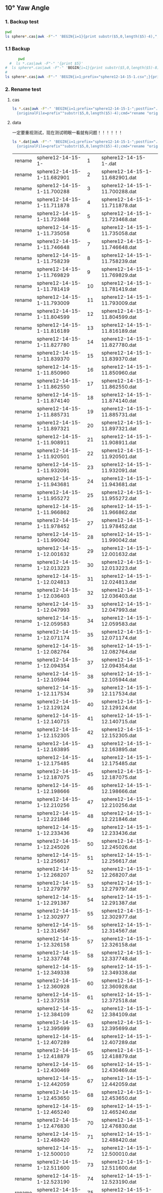 ** 10° Yaw Angle


*** 1. Backup test


#+RESULTS: TEST Backup


#+BEGIN_SRC bash :dir "M:\\fluentYaw10\\"
  pwd
  ls sphere*.cas|awk -F"-" 'BEGIN{i=1}{print substr($5,0,length($5)-4),",",i; i=i+1}'
#+END_SRC

#+RESULTS:
| 11.682901 |   1 |
| 11.700288 |   2 |
| 11.711878 |   3 |
| 11.723468 |   4 |
| 11.735058 |   5 |
| 11.746648 |   6 |
| 11.758239 |   7 |
| 11.769829 |   8 |
| 11.781419 |   9 |
| 11.793009 |  10 |
| 11.804599 |  11 |
| 11.816189 |  12 |
|  11.82778 |  13 |
|  11.83937 |  14 |
|  11.85096 |  15 |
|  11.86255 |  16 |
|  11.87414 |  17 |
| 11.885731 |  18 |
| 11.897321 |  19 |
| 11.908911 |  20 |
| 11.920501 |  21 |
| 11.932091 |  22 |
| 11.943681 |  23 |
| 11.955272 |  24 |
| 11.966862 |  25 |
| 11.978452 |  26 |
| 11.990042 |  27 |
| 12.001632 |  28 |
| 12.013223 |  29 |
| 12.024813 |  30 |
| 12.036403 |  31 |
| 12.047993 |  32 |
| 12.059583 |  33 |
| 12.071174 |  34 |
| 12.082764 |  35 |
| 12.094354 |  36 |
| 12.105944 |  37 |
| 12.117534 |  38 |
| 12.129124 |  39 |
| 12.140715 |  40 |
| 12.152305 |  41 |
| 12.163895 |  42 |
| 12.175485 |  43 |
| 12.187075 |  44 |
| 12.198666 |  45 |
| 12.210256 |  46 |
| 12.221846 |  47 |
| 12.233436 |  48 |
| 12.245026 |  49 |
| 12.256617 |  50 |
| 12.268207 |  51 |
| 12.279797 |  52 |
| 12.291387 |  53 |
| 12.302977 |  54 |
| 12.314567 |  55 |
| 12.326158 |  56 |
| 12.337748 |  57 |
| 12.349338 |  58 |
| 12.360928 |  59 |
| 12.372518 |  60 |
| 12.384109 |  61 |
| 12.395699 |  62 |
| 12.407289 |  63 |
| 12.418879 |  64 |
| 12.430469 |  65 |
| 12.442059 |  66 |
|  12.45365 |  67 |
|  12.46524 |  68 |
|  12.47683 |  69 |
|  12.48842 |  70 |
|  12.50001 |  71 |
|   12.5116 |  72 |
|  12.52319 |  73 |
| 12.534781 |  74 |
| 12.546371 |  75 |
| 12.557961 |  76 |
| 12.569551 |  77 |
| 12.581141 |  78 |
| 12.592731 |  79 |
| 12.604321 |  80 |
| 12.615911 |  81 |
| 12.627501 |  82 |
| 12.639092 |  83 |
| 12.650682 |  84 |
| 12.662272 |  85 |
| 12.673862 |  86 |
| 12.685452 |  87 |
| 12.697042 |  88 |
| 12.708633 |  89 |
| 12.720223 |  90 |
| 12.731813 |  91 |
| 12.743403 |  92 |
| 12.754993 |  93 |
| 12.766584 |  94 |
| 12.778174 |  95 |
| 12.789764 |  96 |
| 12.801354 |  97 |
| 12.812944 |  98 |
| 12.824535 |  99 |
| 12.836125 | 100 |
| 12.847715 | 101 |
| 12.859305 | 102 |
| 12.870895 | 103 |
| 12.882486 | 104 |
| 12.894076 | 105 |
| 12.905666 | 106 |
| 12.917256 | 107 |
| 12.928846 | 108 |
| 12.940437 | 109 |
| 12.952027 | 110 |
| 12.963617 | 111 |
| 12.975207 | 112 |
| 12.986797 | 113 |
| 12.998387 | 114 |
| 13.009977 | 115 |
| 13.021568 | 116 |
| 13.033158 | 117 |
| 13.044748 | 118 |
| 13.056338 | 119 |
| 13.067928 | 120 |
| 13.079519 | 121 |
| 13.091109 | 122 |
| 13.102699 | 123 |
| 13.114289 | 124 |
| 13.125879 | 125 |
|  13.13747 | 126 |
|  13.14906 | 127 |
|  13.16065 | 128 |
|  13.17224 | 129 |
|  13.18383 | 130 |
| 13.195421 | 131 |
| 13.207011 | 132 |
| 13.218601 | 133 |
| 13.230191 | 134 |
| 13.241781 | 135 |
| 13.253372 | 136 |
| 13.264962 | 137 |
| 13.276552 | 138 |
| 13.288142 | 139 |
| 13.299732 | 140 |
| 13.311322 | 141 |
| 13.322913 | 142 |
| 13.334503 | 143 |
| 13.346093 | 144 |
| 13.357683 | 145 |
| 13.369273 | 146 |
| 13.380863 | 147 |
| 13.392454 | 148 |
| 13.404044 | 149 |
| 13.415634 | 150 |
| 13.427224 | 151 |
| 13.438815 | 152 |
| 13.450405 | 153 |
| 13.461995 | 154 |
| 13.473585 | 155 |
| 13.485175 | 156 |
| 13.496766 | 157 |
| 13.508356 | 158 |
| 13.519946 | 159 |
| 13.531536 | 160 |
| 13.543126 | 161 |
| 13.554716 | 162 |
| 13.566307 | 163 |
| 13.577897 | 164 |
| 13.589487 | 165 |
| 13.601077 | 166 |
| 13.612667 | 167 |
| 13.624258 | 168 |
| 13.635848 | 169 |
| 13.647438 | 170 |
| 13.659028 | 171 |
| 13.670618 | 172 |
| 13.682208 | 173 |
| 13.693799 | 174 |
| 13.705389 | 175 |
| 13.716979 | 176 |
| 13.728569 | 177 |
| 13.740159 | 178 |
|  13.75175 | 179 |
|  13.76334 | 180 |
|  13.77493 | 181 |
|  13.78652 | 182 |
|  13.79811 | 183 |
| 13.809701 | 184 |
| 13.821291 | 185 |
| 13.832881 | 186 |
| 13.844471 | 187 |
| 13.856061 | 188 |
| 13.867651 | 189 |
| 13.879242 | 190 |
| 13.890832 | 191 |
| 13.902422 | 192 |
| 13.914012 | 193 |
| 13.925602 | 194 |
| 13.937193 | 195 |
| 13.948783 | 196 |
| 13.960373 | 197 |
| 13.971963 | 198 |
| 13.983553 | 199 |
| 13.995144 | 200 |
| 14.006734 | 201 |
| 14.018324 | 202 |
| 14.029914 | 203 |
| 14.041504 | 204 |
| 14.053094 | 205 |
| 14.064685 | 206 |
| 14.076275 | 207 |
| 14.087865 | 208 |
| 14.099455 | 209 |
| 14.111045 | 210 |
| 14.122636 | 211 |
| 14.134226 | 212 |
| 14.145816 | 213 |
| 14.168996 | 214 |
| 14.180586 | 215 |
| 14.192177 | 216 |


***  1.1 Backup

#+NAME: Backup
#+BEGIN_SRC bash :result value :dir M:\\FLUENTYAW15\\
      pwd
  #  ls *.cas|awk -F"-" '{print $5}'
#  ls sphere*.cas|awk -F"-" 'BEGIN{i=1}{print substr($5,0,length($5)-8),",",i; i=i+1}'
# 
ls sphere*.cas|awk -F"-" 'BEGIN{i=1;prefix="sphere12-14-15-1.csv";}{print substr($5,0,length($5)-4),",",i >prefix; i=i+1}' 

#+END_SRC

#+RESULTS: Backup

*** 2. Rename test

****  cas


#+NAME: TEST  rename cas file to 1,2,3
#+BEGIN_SRC bash :dir "M:\\fluentYaw10"
   ls *.cas|awk -F"-" 'BEGIN{i=1;prefix="sphere12-14-15-1-";postfix=".cas"}
     {originalFile=prefix""substr($5,0,length($5)-4);cmd="rename "originalFile" "sprintf("%03d",i)" "originalFile""postfix;i=i+1;print(cmd);}'

#+END_SRC

****  data
一定要重视测试，现在测试明眼一看就有问题！！！！！！


#+NAME: TEST  rename dat file to 1,2,3
#+BEGIN_SRC bash :dir "M:\\fluentYaw10"
   ls *.dat|awk -F"-" 'BEGIN{i=1;prefix="sphere12-14-15-1-";postfix=".dat"}
     {originalFile=prefix""substr($5,0,length($5)-4);cmd="rename "originalFile" "i" "originalFile""postfix;i=i+1;print(cmd);}'

#+END_SRC

#+RESULTS: TEST  rename dat file to 1,2,3
| rename | sphere12-14-15-1-          |   1 | sphere12-14-15-1-.dat          |
| rename | sphere12-14-15-1-11.682901 |   2 | sphere12-14-15-1-11.682901.dat |
| rename | sphere12-14-15-1-11.700288 |   3 | sphere12-14-15-1-11.700288.dat |
| rename | sphere12-14-15-1-11.711878 |   4 | sphere12-14-15-1-11.711878.dat |
| rename | sphere12-14-15-1-11.723468 |   5 | sphere12-14-15-1-11.723468.dat |
| rename | sphere12-14-15-1-11.735058 |   6 | sphere12-14-15-1-11.735058.dat |
| rename | sphere12-14-15-1-11.746648 |   7 | sphere12-14-15-1-11.746648.dat |
| rename | sphere12-14-15-1-11.758239 |   8 | sphere12-14-15-1-11.758239.dat |
| rename | sphere12-14-15-1-11.769829 |   9 | sphere12-14-15-1-11.769829.dat |
| rename | sphere12-14-15-1-11.781419 |  10 | sphere12-14-15-1-11.781419.dat |
| rename | sphere12-14-15-1-11.793009 |  11 | sphere12-14-15-1-11.793009.dat |
| rename | sphere12-14-15-1-11.804599 |  12 | sphere12-14-15-1-11.804599.dat |
| rename | sphere12-14-15-1-11.816189 |  13 | sphere12-14-15-1-11.816189.dat |
| rename | sphere12-14-15-1-11.827780 |  14 | sphere12-14-15-1-11.827780.dat |
| rename | sphere12-14-15-1-11.839370 |  15 | sphere12-14-15-1-11.839370.dat |
| rename | sphere12-14-15-1-11.850960 |  16 | sphere12-14-15-1-11.850960.dat |
| rename | sphere12-14-15-1-11.862550 |  17 | sphere12-14-15-1-11.862550.dat |
| rename | sphere12-14-15-1-11.874140 |  18 | sphere12-14-15-1-11.874140.dat |
| rename | sphere12-14-15-1-11.885731 |  19 | sphere12-14-15-1-11.885731.dat |
| rename | sphere12-14-15-1-11.897321 |  20 | sphere12-14-15-1-11.897321.dat |
| rename | sphere12-14-15-1-11.908911 |  21 | sphere12-14-15-1-11.908911.dat |
| rename | sphere12-14-15-1-11.920501 |  22 | sphere12-14-15-1-11.920501.dat |
| rename | sphere12-14-15-1-11.932091 |  23 | sphere12-14-15-1-11.932091.dat |
| rename | sphere12-14-15-1-11.943681 |  24 | sphere12-14-15-1-11.943681.dat |
| rename | sphere12-14-15-1-11.955272 |  25 | sphere12-14-15-1-11.955272.dat |
| rename | sphere12-14-15-1-11.966862 |  26 | sphere12-14-15-1-11.966862.dat |
| rename | sphere12-14-15-1-11.978452 |  27 | sphere12-14-15-1-11.978452.dat |
| rename | sphere12-14-15-1-11.990042 |  28 | sphere12-14-15-1-11.990042.dat |
| rename | sphere12-14-15-1-12.001632 |  29 | sphere12-14-15-1-12.001632.dat |
| rename | sphere12-14-15-1-12.013223 |  30 | sphere12-14-15-1-12.013223.dat |
| rename | sphere12-14-15-1-12.024813 |  31 | sphere12-14-15-1-12.024813.dat |
| rename | sphere12-14-15-1-12.036403 |  32 | sphere12-14-15-1-12.036403.dat |
| rename | sphere12-14-15-1-12.047993 |  33 | sphere12-14-15-1-12.047993.dat |
| rename | sphere12-14-15-1-12.059583 |  34 | sphere12-14-15-1-12.059583.dat |
| rename | sphere12-14-15-1-12.071174 |  35 | sphere12-14-15-1-12.071174.dat |
| rename | sphere12-14-15-1-12.082764 |  36 | sphere12-14-15-1-12.082764.dat |
| rename | sphere12-14-15-1-12.094354 |  37 | sphere12-14-15-1-12.094354.dat |
| rename | sphere12-14-15-1-12.105944 |  38 | sphere12-14-15-1-12.105944.dat |
| rename | sphere12-14-15-1-12.117534 |  39 | sphere12-14-15-1-12.117534.dat |
| rename | sphere12-14-15-1-12.129124 |  40 | sphere12-14-15-1-12.129124.dat |
| rename | sphere12-14-15-1-12.140715 |  41 | sphere12-14-15-1-12.140715.dat |
| rename | sphere12-14-15-1-12.152305 |  42 | sphere12-14-15-1-12.152305.dat |
| rename | sphere12-14-15-1-12.163895 |  43 | sphere12-14-15-1-12.163895.dat |
| rename | sphere12-14-15-1-12.175485 |  44 | sphere12-14-15-1-12.175485.dat |
| rename | sphere12-14-15-1-12.187075 |  45 | sphere12-14-15-1-12.187075.dat |
| rename | sphere12-14-15-1-12.198666 |  46 | sphere12-14-15-1-12.198666.dat |
| rename | sphere12-14-15-1-12.210256 |  47 | sphere12-14-15-1-12.210256.dat |
| rename | sphere12-14-15-1-12.221846 |  48 | sphere12-14-15-1-12.221846.dat |
| rename | sphere12-14-15-1-12.233436 |  49 | sphere12-14-15-1-12.233436.dat |
| rename | sphere12-14-15-1-12.245026 |  50 | sphere12-14-15-1-12.245026.dat |
| rename | sphere12-14-15-1-12.256617 |  51 | sphere12-14-15-1-12.256617.dat |
| rename | sphere12-14-15-1-12.268207 |  52 | sphere12-14-15-1-12.268207.dat |
| rename | sphere12-14-15-1-12.279797 |  53 | sphere12-14-15-1-12.279797.dat |
| rename | sphere12-14-15-1-12.291387 |  54 | sphere12-14-15-1-12.291387.dat |
| rename | sphere12-14-15-1-12.302977 |  55 | sphere12-14-15-1-12.302977.dat |
| rename | sphere12-14-15-1-12.314567 |  56 | sphere12-14-15-1-12.314567.dat |
| rename | sphere12-14-15-1-12.326158 |  57 | sphere12-14-15-1-12.326158.dat |
| rename | sphere12-14-15-1-12.337748 |  58 | sphere12-14-15-1-12.337748.dat |
| rename | sphere12-14-15-1-12.349338 |  59 | sphere12-14-15-1-12.349338.dat |
| rename | sphere12-14-15-1-12.360928 |  60 | sphere12-14-15-1-12.360928.dat |
| rename | sphere12-14-15-1-12.372518 |  61 | sphere12-14-15-1-12.372518.dat |
| rename | sphere12-14-15-1-12.384109 |  62 | sphere12-14-15-1-12.384109.dat |
| rename | sphere12-14-15-1-12.395699 |  63 | sphere12-14-15-1-12.395699.dat |
| rename | sphere12-14-15-1-12.407289 |  64 | sphere12-14-15-1-12.407289.dat |
| rename | sphere12-14-15-1-12.418879 |  65 | sphere12-14-15-1-12.418879.dat |
| rename | sphere12-14-15-1-12.430469 |  66 | sphere12-14-15-1-12.430469.dat |
| rename | sphere12-14-15-1-12.442059 |  67 | sphere12-14-15-1-12.442059.dat |
| rename | sphere12-14-15-1-12.453650 |  68 | sphere12-14-15-1-12.453650.dat |
| rename | sphere12-14-15-1-12.465240 |  69 | sphere12-14-15-1-12.465240.dat |
| rename | sphere12-14-15-1-12.476830 |  70 | sphere12-14-15-1-12.476830.dat |
| rename | sphere12-14-15-1-12.488420 |  71 | sphere12-14-15-1-12.488420.dat |
| rename | sphere12-14-15-1-12.500010 |  72 | sphere12-14-15-1-12.500010.dat |
| rename | sphere12-14-15-1-12.511600 |  73 | sphere12-14-15-1-12.511600.dat |
| rename | sphere12-14-15-1-12.523190 |  74 | sphere12-14-15-1-12.523190.dat |
| rename | sphere12-14-15-1-12.534781 |  75 | sphere12-14-15-1-12.534781.dat |
| rename | sphere12-14-15-1-12.546371 |  76 | sphere12-14-15-1-12.546371.dat |
| rename | sphere12-14-15-1-12.557961 |  77 | sphere12-14-15-1-12.557961.dat |
| rename | sphere12-14-15-1-12.569551 |  78 | sphere12-14-15-1-12.569551.dat |
| rename | sphere12-14-15-1-12.581141 |  79 | sphere12-14-15-1-12.581141.dat |
| rename | sphere12-14-15-1-12.592731 |  80 | sphere12-14-15-1-12.592731.dat |
| rename | sphere12-14-15-1-12.604321 |  81 | sphere12-14-15-1-12.604321.dat |
| rename | sphere12-14-15-1-12.615911 |  82 | sphere12-14-15-1-12.615911.dat |
| rename | sphere12-14-15-1-12.627501 |  83 | sphere12-14-15-1-12.627501.dat |
| rename | sphere12-14-15-1-12.639092 |  84 | sphere12-14-15-1-12.639092.dat |
| rename | sphere12-14-15-1-12.650682 |  85 | sphere12-14-15-1-12.650682.dat |
| rename | sphere12-14-15-1-12.662272 |  86 | sphere12-14-15-1-12.662272.dat |
| rename | sphere12-14-15-1-12.673862 |  87 | sphere12-14-15-1-12.673862.dat |
| rename | sphere12-14-15-1-12.685452 |  88 | sphere12-14-15-1-12.685452.dat |
| rename | sphere12-14-15-1-12.697042 |  89 | sphere12-14-15-1-12.697042.dat |
| rename | sphere12-14-15-1-12.708633 |  90 | sphere12-14-15-1-12.708633.dat |
| rename | sphere12-14-15-1-12.720223 |  91 | sphere12-14-15-1-12.720223.dat |
| rename | sphere12-14-15-1-12.731813 |  92 | sphere12-14-15-1-12.731813.dat |
| rename | sphere12-14-15-1-12.743403 |  93 | sphere12-14-15-1-12.743403.dat |
| rename | sphere12-14-15-1-12.754993 |  94 | sphere12-14-15-1-12.754993.dat |
| rename | sphere12-14-15-1-12.766584 |  95 | sphere12-14-15-1-12.766584.dat |
| rename | sphere12-14-15-1-12.778174 |  96 | sphere12-14-15-1-12.778174.dat |
| rename | sphere12-14-15-1-12.789764 |  97 | sphere12-14-15-1-12.789764.dat |
| rename | sphere12-14-15-1-12.801354 |  98 | sphere12-14-15-1-12.801354.dat |
| rename | sphere12-14-15-1-12.812944 |  99 | sphere12-14-15-1-12.812944.dat |
| rename | sphere12-14-15-1-12.824535 | 100 | sphere12-14-15-1-12.824535.dat |
| rename | sphere12-14-15-1-12.836125 | 101 | sphere12-14-15-1-12.836125.dat |
| rename | sphere12-14-15-1-12.847715 | 102 | sphere12-14-15-1-12.847715.dat |
| rename | sphere12-14-15-1-12.859305 | 103 | sphere12-14-15-1-12.859305.dat |
| rename | sphere12-14-15-1-12.870895 | 104 | sphere12-14-15-1-12.870895.dat |
| rename | sphere12-14-15-1-12.882486 | 105 | sphere12-14-15-1-12.882486.dat |
| rename | sphere12-14-15-1-12.894076 | 106 | sphere12-14-15-1-12.894076.dat |
| rename | sphere12-14-15-1-12.905666 | 107 | sphere12-14-15-1-12.905666.dat |
| rename | sphere12-14-15-1-12.917256 | 108 | sphere12-14-15-1-12.917256.dat |
| rename | sphere12-14-15-1-12.928846 | 109 | sphere12-14-15-1-12.928846.dat |
| rename | sphere12-14-15-1-12.940437 | 110 | sphere12-14-15-1-12.940437.dat |
| rename | sphere12-14-15-1-12.952027 | 111 | sphere12-14-15-1-12.952027.dat |
| rename | sphere12-14-15-1-12.963617 | 112 | sphere12-14-15-1-12.963617.dat |
| rename | sphere12-14-15-1-12.975207 | 113 | sphere12-14-15-1-12.975207.dat |
| rename | sphere12-14-15-1-12.986797 | 114 | sphere12-14-15-1-12.986797.dat |
| rename | sphere12-14-15-1-12.998387 | 115 | sphere12-14-15-1-12.998387.dat |
| rename | sphere12-14-15-1-13.009977 | 116 | sphere12-14-15-1-13.009977.dat |
| rename | sphere12-14-15-1-13.021568 | 117 | sphere12-14-15-1-13.021568.dat |
| rename | sphere12-14-15-1-13.033158 | 118 | sphere12-14-15-1-13.033158.dat |
| rename | sphere12-14-15-1-13.044748 | 119 | sphere12-14-15-1-13.044748.dat |
| rename | sphere12-14-15-1-13.056338 | 120 | sphere12-14-15-1-13.056338.dat |
| rename | sphere12-14-15-1-13.067928 | 121 | sphere12-14-15-1-13.067928.dat |
| rename | sphere12-14-15-1-13.079519 | 122 | sphere12-14-15-1-13.079519.dat |
| rename | sphere12-14-15-1-13.091109 | 123 | sphere12-14-15-1-13.091109.dat |
| rename | sphere12-14-15-1-13.102699 | 124 | sphere12-14-15-1-13.102699.dat |
| rename | sphere12-14-15-1-13.114289 | 125 | sphere12-14-15-1-13.114289.dat |
| rename | sphere12-14-15-1-13.125879 | 126 | sphere12-14-15-1-13.125879.dat |
| rename | sphere12-14-15-1-13.137470 | 127 | sphere12-14-15-1-13.137470.dat |
| rename | sphere12-14-15-1-13.149060 | 128 | sphere12-14-15-1-13.149060.dat |
| rename | sphere12-14-15-1-13.160650 | 129 | sphere12-14-15-1-13.160650.dat |
| rename | sphere12-14-15-1-13.172240 | 130 | sphere12-14-15-1-13.172240.dat |
| rename | sphere12-14-15-1-13.183830 | 131 | sphere12-14-15-1-13.183830.dat |
| rename | sphere12-14-15-1-13.195421 | 132 | sphere12-14-15-1-13.195421.dat |
| rename | sphere12-14-15-1-13.207011 | 133 | sphere12-14-15-1-13.207011.dat |
| rename | sphere12-14-15-1-13.218601 | 134 | sphere12-14-15-1-13.218601.dat |
| rename | sphere12-14-15-1-13.230191 | 135 | sphere12-14-15-1-13.230191.dat |
| rename | sphere12-14-15-1-13.241781 | 136 | sphere12-14-15-1-13.241781.dat |
| rename | sphere12-14-15-1-13.253372 | 137 | sphere12-14-15-1-13.253372.dat |
| rename | sphere12-14-15-1-13.264962 | 138 | sphere12-14-15-1-13.264962.dat |
| rename | sphere12-14-15-1-13.276552 | 139 | sphere12-14-15-1-13.276552.dat |
| rename | sphere12-14-15-1-13.288142 | 140 | sphere12-14-15-1-13.288142.dat |
| rename | sphere12-14-15-1-13.299732 | 141 | sphere12-14-15-1-13.299732.dat |
| rename | sphere12-14-15-1-13.311322 | 142 | sphere12-14-15-1-13.311322.dat |
| rename | sphere12-14-15-1-13.322913 | 143 | sphere12-14-15-1-13.322913.dat |
| rename | sphere12-14-15-1-13.334503 | 144 | sphere12-14-15-1-13.334503.dat |
| rename | sphere12-14-15-1-13.346093 | 145 | sphere12-14-15-1-13.346093.dat |
| rename | sphere12-14-15-1-13.357683 | 146 | sphere12-14-15-1-13.357683.dat |
| rename | sphere12-14-15-1-13.369273 | 147 | sphere12-14-15-1-13.369273.dat |
| rename | sphere12-14-15-1-13.380863 | 148 | sphere12-14-15-1-13.380863.dat |
| rename | sphere12-14-15-1-13.392454 | 149 | sphere12-14-15-1-13.392454.dat |
| rename | sphere12-14-15-1-13.404044 | 150 | sphere12-14-15-1-13.404044.dat |
| rename | sphere12-14-15-1-13.415634 | 151 | sphere12-14-15-1-13.415634.dat |
| rename | sphere12-14-15-1-13.427224 | 152 | sphere12-14-15-1-13.427224.dat |
| rename | sphere12-14-15-1-13.438815 | 153 | sphere12-14-15-1-13.438815.dat |
| rename | sphere12-14-15-1-13.450405 | 154 | sphere12-14-15-1-13.450405.dat |
| rename | sphere12-14-15-1-13.461995 | 155 | sphere12-14-15-1-13.461995.dat |
| rename | sphere12-14-15-1-13.473585 | 156 | sphere12-14-15-1-13.473585.dat |
| rename | sphere12-14-15-1-13.485175 | 157 | sphere12-14-15-1-13.485175.dat |
| rename | sphere12-14-15-1-13.496766 | 158 | sphere12-14-15-1-13.496766.dat |
| rename | sphere12-14-15-1-13.508356 | 159 | sphere12-14-15-1-13.508356.dat |
| rename | sphere12-14-15-1-13.519946 | 160 | sphere12-14-15-1-13.519946.dat |
| rename | sphere12-14-15-1-13.531536 | 161 | sphere12-14-15-1-13.531536.dat |
| rename | sphere12-14-15-1-13.543126 | 162 | sphere12-14-15-1-13.543126.dat |
| rename | sphere12-14-15-1-13.554716 | 163 | sphere12-14-15-1-13.554716.dat |
| rename | sphere12-14-15-1-13.566307 | 164 | sphere12-14-15-1-13.566307.dat |
| rename | sphere12-14-15-1-13.577897 | 165 | sphere12-14-15-1-13.577897.dat |
| rename | sphere12-14-15-1-13.589487 | 166 | sphere12-14-15-1-13.589487.dat |
| rename | sphere12-14-15-1-13.601077 | 167 | sphere12-14-15-1-13.601077.dat |
| rename | sphere12-14-15-1-13.612667 | 168 | sphere12-14-15-1-13.612667.dat |
| rename | sphere12-14-15-1-13.624258 | 169 | sphere12-14-15-1-13.624258.dat |
| rename | sphere12-14-15-1-13.635848 | 170 | sphere12-14-15-1-13.635848.dat |
| rename | sphere12-14-15-1-13.647438 | 171 | sphere12-14-15-1-13.647438.dat |
| rename | sphere12-14-15-1-13.659028 | 172 | sphere12-14-15-1-13.659028.dat |
| rename | sphere12-14-15-1-13.670618 | 173 | sphere12-14-15-1-13.670618.dat |
| rename | sphere12-14-15-1-13.682208 | 174 | sphere12-14-15-1-13.682208.dat |
| rename | sphere12-14-15-1-13.693799 | 175 | sphere12-14-15-1-13.693799.dat |
| rename | sphere12-14-15-1-13.705389 | 176 | sphere12-14-15-1-13.705389.dat |
| rename | sphere12-14-15-1-13.716979 | 177 | sphere12-14-15-1-13.716979.dat |
| rename | sphere12-14-15-1-13.728569 | 178 | sphere12-14-15-1-13.728569.dat |
| rename | sphere12-14-15-1-13.740159 | 179 | sphere12-14-15-1-13.740159.dat |
| rename | sphere12-14-15-1-13.751750 | 180 | sphere12-14-15-1-13.751750.dat |
| rename | sphere12-14-15-1-13.763340 | 181 | sphere12-14-15-1-13.763340.dat |
| rename | sphere12-14-15-1-13.774930 | 182 | sphere12-14-15-1-13.774930.dat |
| rename | sphere12-14-15-1-13.786520 | 183 | sphere12-14-15-1-13.786520.dat |
| rename | sphere12-14-15-1-13.798110 | 184 | sphere12-14-15-1-13.798110.dat |
| rename | sphere12-14-15-1-13.809701 | 185 | sphere12-14-15-1-13.809701.dat |
| rename | sphere12-14-15-1-13.821291 | 186 | sphere12-14-15-1-13.821291.dat |
| rename | sphere12-14-15-1-13.832881 | 187 | sphere12-14-15-1-13.832881.dat |
| rename | sphere12-14-15-1-13.844471 | 188 | sphere12-14-15-1-13.844471.dat |
| rename | sphere12-14-15-1-13.856061 | 189 | sphere12-14-15-1-13.856061.dat |
| rename | sphere12-14-15-1-13.867651 | 190 | sphere12-14-15-1-13.867651.dat |
| rename | sphere12-14-15-1-13.879242 | 191 | sphere12-14-15-1-13.879242.dat |
| rename | sphere12-14-15-1-13.890832 | 192 | sphere12-14-15-1-13.890832.dat |
| rename | sphere12-14-15-1-13.902422 | 193 | sphere12-14-15-1-13.902422.dat |
| rename | sphere12-14-15-1-13.914012 | 194 | sphere12-14-15-1-13.914012.dat |
| rename | sphere12-14-15-1-13.925602 | 195 | sphere12-14-15-1-13.925602.dat |
| rename | sphere12-14-15-1-13.937193 | 196 | sphere12-14-15-1-13.937193.dat |
| rename | sphere12-14-15-1-13.948783 | 197 | sphere12-14-15-1-13.948783.dat |
| rename | sphere12-14-15-1-13.960373 | 198 | sphere12-14-15-1-13.960373.dat |
| rename | sphere12-14-15-1-13.971963 | 199 | sphere12-14-15-1-13.971963.dat |
| rename | sphere12-14-15-1-13.983553 | 200 | sphere12-14-15-1-13.983553.dat |
| rename | sphere12-14-15-1-13.995144 | 201 | sphere12-14-15-1-13.995144.dat |
| rename | sphere12-14-15-1-14.006734 | 202 | sphere12-14-15-1-14.006734.dat |
| rename | sphere12-14-15-1-14.018324 | 203 | sphere12-14-15-1-14.018324.dat |
| rename | sphere12-14-15-1-14.029914 | 204 | sphere12-14-15-1-14.029914.dat |
| rename | sphere12-14-15-1-14.041504 | 205 | sphere12-14-15-1-14.041504.dat |
| rename | sphere12-14-15-1-14.053094 | 206 | sphere12-14-15-1-14.053094.dat |
| rename | sphere12-14-15-1-14.064685 | 207 | sphere12-14-15-1-14.064685.dat |
| rename | sphere12-14-15-1-14.076275 | 208 | sphere12-14-15-1-14.076275.dat |
| rename | sphere12-14-15-1-14.087865 | 209 | sphere12-14-15-1-14.087865.dat |
| rename | sphere12-14-15-1-14.099455 | 210 | sphere12-14-15-1-14.099455.dat |
| rename | sphere12-14-15-1-14.111045 | 211 | sphere12-14-15-1-14.111045.dat |
| rename | sphere12-14-15-1-14.122636 | 212 | sphere12-14-15-1-14.122636.dat |
| rename | sphere12-14-15-1-14.134226 | 213 | sphere12-14-15-1-14.134226.dat |
| rename | sphere12-14-15-1-14.145816 | 214 | sphere12-14-15-1-14.145816.dat |
| rename | sphere12-14-15-1-14.168996 | 215 | sphere12-14-15-1-14.168996.dat |
| rename | sphere12-14-15-1-14.180586 | 216 | sphere12-14-15-1-14.180586.dat |
| rename | sphere12-14-15-1-14.192177 | 217 | sphere12-14-15-1-14.192177.dat |


rename第二列是要替换的表达式  第三列是要替换的形式(缩列形式)  第四列是文件名

#+RESULTS: TEST rename file to 1,2,3

*** 2.1 Rename 

****  cas


#+NAME:  rename cas file to 1,2,3
#+BEGIN_SRC bash :dir "M:\\fluentYaw10"
   ls *.cas|awk -F"-" 'BEGIN{i=1;prefix="sphere12-14-15-1-";postfix=".cas"}
     {originalFile=prefix""substr($5,0,length($5)-4);cmd="rename "originalFile" "i" "originalFile""postfix;i=i+1;system(cmd);}'

#+END_SRC

#+RESULTS: rename cas file to 1,2,3

****  dat


#+NAME:  rename dat file to 1,2,3
#+BEGIN_SRC bash :dir "M:\\fluentYaw10"
   ls *.dat|awk -F"-" 'BEGIN{i=1;prefix="sphere12-14-15-1-";postfix=".dat"}
     {originalFile=prefix""substr($5,0,length($5)-4);cmd="rename "originalFile" "i" "originalFile""postfix;i=i+1;system(cmd);}'

#+END_SRC

#+RESULTS: rename dat file to 1,2,3


开始进行tecplot处理

****  tecplot

需要把tecplot路径放到path中! 事先录制好脚本，安排好文件名字！

#+BEGIN_SRC bash :dir "M:\\fluentYaw10" :async t
  tec360.exe fluent17.mcr
#+END_SRC

#+RESULTS:


***  3. Recovery Tests

#+BEGIN_SRC bash :dir "M:\\fluentYaw10\\"
  cat sphere*.csv|awk -F, 'BEGIN{prefix="sphere12-14-15-1-";postfix=".cas"}
{output=prefix""substr($1,0,length($1)-1)""postfix;input=sprintf("%03d",$2)""postfix;cmd="rename "input" "output" "input;print cmd;}'

#+END_SRC

#+RESULTS:
| rename | 001.cas | sphere12-14-15-1-11.682901.cas | 001.cas |
| rename | 002.cas | sphere12-14-15-1-11.700288.cas | 002.cas |
| rename | 003.cas | sphere12-14-15-1-11.711878.cas | 003.cas |
| rename | 004.cas | sphere12-14-15-1-11.723468.cas | 004.cas |
| rename | 005.cas | sphere12-14-15-1-11.735058.cas | 005.cas |
| rename | 006.cas | sphere12-14-15-1-11.746648.cas | 006.cas |
| rename | 007.cas | sphere12-14-15-1-11.758239.cas | 007.cas |
| rename | 008.cas | sphere12-14-15-1-11.769829.cas | 008.cas |
| rename | 009.cas | sphere12-14-15-1-11.781419.cas | 009.cas |
| rename | 010.cas | sphere12-14-15-1-11.793009.cas | 010.cas |
| rename | 011.cas | sphere12-14-15-1-11.804599.cas | 011.cas |
| rename | 012.cas | sphere12-14-15-1-11.816189.cas | 012.cas |
| rename | 013.cas | sphere12-14-15-1-11.827780.cas | 013.cas |
| rename | 014.cas | sphere12-14-15-1-11.839370.cas | 014.cas |
| rename | 015.cas | sphere12-14-15-1-11.850960.cas | 015.cas |
| rename | 016.cas | sphere12-14-15-1-11.862550.cas | 016.cas |
| rename | 017.cas | sphere12-14-15-1-11.874140.cas | 017.cas |
| rename | 018.cas | sphere12-14-15-1-11.885731.cas | 018.cas |
| rename | 019.cas | sphere12-14-15-1-11.897321.cas | 019.cas |
| rename | 020.cas | sphere12-14-15-1-11.908911.cas | 020.cas |
| rename | 021.cas | sphere12-14-15-1-11.920501.cas | 021.cas |
| rename | 022.cas | sphere12-14-15-1-11.932091.cas | 022.cas |
| rename | 023.cas | sphere12-14-15-1-11.943681.cas | 023.cas |
| rename | 024.cas | sphere12-14-15-1-11.955272.cas | 024.cas |
| rename | 025.cas | sphere12-14-15-1-11.966862.cas | 025.cas |
| rename | 026.cas | sphere12-14-15-1-11.978452.cas | 026.cas |
| rename | 027.cas | sphere12-14-15-1-11.990042.cas | 027.cas |
| rename | 028.cas | sphere12-14-15-1-12.001632.cas | 028.cas |
| rename | 029.cas | sphere12-14-15-1-12.013223.cas | 029.cas |
| rename | 030.cas | sphere12-14-15-1-12.024813.cas | 030.cas |
| rename | 031.cas | sphere12-14-15-1-12.036403.cas | 031.cas |
| rename | 032.cas | sphere12-14-15-1-12.047993.cas | 032.cas |
| rename | 033.cas | sphere12-14-15-1-12.059583.cas | 033.cas |
| rename | 034.cas | sphere12-14-15-1-12.071174.cas | 034.cas |
| rename | 035.cas | sphere12-14-15-1-12.082764.cas | 035.cas |
| rename | 036.cas | sphere12-14-15-1-12.094354.cas | 036.cas |
| rename | 037.cas | sphere12-14-15-1-12.105944.cas | 037.cas |
| rename | 038.cas | sphere12-14-15-1-12.117534.cas | 038.cas |
| rename | 039.cas | sphere12-14-15-1-12.129124.cas | 039.cas |
| rename | 040.cas | sphere12-14-15-1-12.140715.cas | 040.cas |
| rename | 041.cas | sphere12-14-15-1-12.152305.cas | 041.cas |
| rename | 042.cas | sphere12-14-15-1-12.163895.cas | 042.cas |
| rename | 043.cas | sphere12-14-15-1-12.175485.cas | 043.cas |
| rename | 044.cas | sphere12-14-15-1-12.187075.cas | 044.cas |
| rename | 045.cas | sphere12-14-15-1-12.198666.cas | 045.cas |
| rename | 046.cas | sphere12-14-15-1-12.210256.cas | 046.cas |
| rename | 047.cas | sphere12-14-15-1-12.221846.cas | 047.cas |
| rename | 048.cas | sphere12-14-15-1-12.233436.cas | 048.cas |
| rename | 049.cas | sphere12-14-15-1-12.245026.cas | 049.cas |
| rename | 050.cas | sphere12-14-15-1-12.256617.cas | 050.cas |
| rename | 051.cas | sphere12-14-15-1-12.268207.cas | 051.cas |
| rename | 052.cas | sphere12-14-15-1-12.279797.cas | 052.cas |
| rename | 053.cas | sphere12-14-15-1-12.291387.cas | 053.cas |
| rename | 054.cas | sphere12-14-15-1-12.302977.cas | 054.cas |
| rename | 055.cas | sphere12-14-15-1-12.314567.cas | 055.cas |
| rename | 056.cas | sphere12-14-15-1-12.326158.cas | 056.cas |
| rename | 057.cas | sphere12-14-15-1-12.337748.cas | 057.cas |
| rename | 058.cas | sphere12-14-15-1-12.349338.cas | 058.cas |
| rename | 059.cas | sphere12-14-15-1-12.360928.cas | 059.cas |
| rename | 060.cas | sphere12-14-15-1-12.372518.cas | 060.cas |
| rename | 061.cas | sphere12-14-15-1-12.384109.cas | 061.cas |
| rename | 062.cas | sphere12-14-15-1-12.395699.cas | 062.cas |
| rename | 063.cas | sphere12-14-15-1-12.407289.cas | 063.cas |
| rename | 064.cas | sphere12-14-15-1-12.418879.cas | 064.cas |
| rename | 065.cas | sphere12-14-15-1-12.430469.cas | 065.cas |
| rename | 066.cas | sphere12-14-15-1-12.442059.cas | 066.cas |
| rename | 067.cas | sphere12-14-15-1-12.453650.cas | 067.cas |
| rename | 068.cas | sphere12-14-15-1-12.465240.cas | 068.cas |
| rename | 069.cas | sphere12-14-15-1-12.476830.cas | 069.cas |
| rename | 070.cas | sphere12-14-15-1-12.488420.cas | 070.cas |
| rename | 071.cas | sphere12-14-15-1-12.500010.cas | 071.cas |
| rename | 072.cas | sphere12-14-15-1-12.511600.cas | 072.cas |
| rename | 073.cas | sphere12-14-15-1-12.523190.cas | 073.cas |
| rename | 074.cas | sphere12-14-15-1-12.534781.cas | 074.cas |
| rename | 075.cas | sphere12-14-15-1-12.546371.cas | 075.cas |
| rename | 076.cas | sphere12-14-15-1-12.557961.cas | 076.cas |
| rename | 077.cas | sphere12-14-15-1-12.569551.cas | 077.cas |
| rename | 078.cas | sphere12-14-15-1-12.581141.cas | 078.cas |
| rename | 079.cas | sphere12-14-15-1-12.592731.cas | 079.cas |
| rename | 080.cas | sphere12-14-15-1-12.604321.cas | 080.cas |
| rename | 081.cas | sphere12-14-15-1-12.615911.cas | 081.cas |
| rename | 082.cas | sphere12-14-15-1-12.627501.cas | 082.cas |
| rename | 083.cas | sphere12-14-15-1-12.639092.cas | 083.cas |
| rename | 084.cas | sphere12-14-15-1-12.650682.cas | 084.cas |
| rename | 085.cas | sphere12-14-15-1-12.662272.cas | 085.cas |
| rename | 086.cas | sphere12-14-15-1-12.673862.cas | 086.cas |
| rename | 087.cas | sphere12-14-15-1-12.685452.cas | 087.cas |
| rename | 088.cas | sphere12-14-15-1-12.697042.cas | 088.cas |
| rename | 089.cas | sphere12-14-15-1-12.708633.cas | 089.cas |
| rename | 090.cas | sphere12-14-15-1-12.720223.cas | 090.cas |
| rename | 091.cas | sphere12-14-15-1-12.731813.cas | 091.cas |
| rename | 092.cas | sphere12-14-15-1-12.743403.cas | 092.cas |
| rename | 093.cas | sphere12-14-15-1-12.754993.cas | 093.cas |
| rename | 094.cas | sphere12-14-15-1-12.766584.cas | 094.cas |
| rename | 095.cas | sphere12-14-15-1-12.778174.cas | 095.cas |
| rename | 096.cas | sphere12-14-15-1-12.789764.cas | 096.cas |
| rename | 097.cas | sphere12-14-15-1-12.801354.cas | 097.cas |
| rename | 098.cas | sphere12-14-15-1-12.812944.cas | 098.cas |
| rename | 099.cas | sphere12-14-15-1-12.824535.cas | 099.cas |
| rename | 100.cas | sphere12-14-15-1-12.836125.cas | 100.cas |
| rename | 101.cas | sphere12-14-15-1-12.847715.cas | 101.cas |
| rename | 102.cas | sphere12-14-15-1-12.859305.cas | 102.cas |
| rename | 103.cas | sphere12-14-15-1-12.870895.cas | 103.cas |
| rename | 104.cas | sphere12-14-15-1-12.882486.cas | 104.cas |
| rename | 105.cas | sphere12-14-15-1-12.894076.cas | 105.cas |
| rename | 106.cas | sphere12-14-15-1-12.905666.cas | 106.cas |
| rename | 107.cas | sphere12-14-15-1-12.917256.cas | 107.cas |
| rename | 108.cas | sphere12-14-15-1-12.928846.cas | 108.cas |
| rename | 109.cas | sphere12-14-15-1-12.940437.cas | 109.cas |
| rename | 110.cas | sphere12-14-15-1-12.952027.cas | 110.cas |
| rename | 111.cas | sphere12-14-15-1-12.963617.cas | 111.cas |
| rename | 112.cas | sphere12-14-15-1-12.975207.cas | 112.cas |
| rename | 113.cas | sphere12-14-15-1-12.986797.cas | 113.cas |
| rename | 114.cas | sphere12-14-15-1-12.998387.cas | 114.cas |
| rename | 115.cas | sphere12-14-15-1-13.009977.cas | 115.cas |
| rename | 116.cas | sphere12-14-15-1-13.021568.cas | 116.cas |
| rename | 117.cas | sphere12-14-15-1-13.033158.cas | 117.cas |
| rename | 118.cas | sphere12-14-15-1-13.044748.cas | 118.cas |
| rename | 119.cas | sphere12-14-15-1-13.056338.cas | 119.cas |
| rename | 120.cas | sphere12-14-15-1-13.067928.cas | 120.cas |
| rename | 121.cas | sphere12-14-15-1-13.079519.cas | 121.cas |
| rename | 122.cas | sphere12-14-15-1-13.091109.cas | 122.cas |
| rename | 123.cas | sphere12-14-15-1-13.102699.cas | 123.cas |
| rename | 124.cas | sphere12-14-15-1-13.114289.cas | 124.cas |
| rename | 125.cas | sphere12-14-15-1-13.125879.cas | 125.cas |
| rename | 126.cas | sphere12-14-15-1-13.137470.cas | 126.cas |
| rename | 127.cas | sphere12-14-15-1-13.149060.cas | 127.cas |
| rename | 128.cas | sphere12-14-15-1-13.160650.cas | 128.cas |
| rename | 129.cas | sphere12-14-15-1-13.172240.cas | 129.cas |
| rename | 130.cas | sphere12-14-15-1-13.183830.cas | 130.cas |
| rename | 131.cas | sphere12-14-15-1-13.195421.cas | 131.cas |
| rename | 132.cas | sphere12-14-15-1-13.207011.cas | 132.cas |
| rename | 133.cas | sphere12-14-15-1-13.218601.cas | 133.cas |
| rename | 134.cas | sphere12-14-15-1-13.230191.cas | 134.cas |
| rename | 135.cas | sphere12-14-15-1-13.241781.cas | 135.cas |
| rename | 136.cas | sphere12-14-15-1-13.253372.cas | 136.cas |
| rename | 137.cas | sphere12-14-15-1-13.264962.cas | 137.cas |
| rename | 138.cas | sphere12-14-15-1-13.276552.cas | 138.cas |
| rename | 139.cas | sphere12-14-15-1-13.288142.cas | 139.cas |
| rename | 140.cas | sphere12-14-15-1-13.299732.cas | 140.cas |
| rename | 141.cas | sphere12-14-15-1-13.311322.cas | 141.cas |
| rename | 142.cas | sphere12-14-15-1-13.322913.cas | 142.cas |
| rename | 143.cas | sphere12-14-15-1-13.334503.cas | 143.cas |
| rename | 144.cas | sphere12-14-15-1-13.346093.cas | 144.cas |
| rename | 145.cas | sphere12-14-15-1-13.357683.cas | 145.cas |
| rename | 146.cas | sphere12-14-15-1-13.369273.cas | 146.cas |
| rename | 147.cas | sphere12-14-15-1-13.380863.cas | 147.cas |
| rename | 148.cas | sphere12-14-15-1-13.392454.cas | 148.cas |
| rename | 149.cas | sphere12-14-15-1-13.404044.cas | 149.cas |
| rename | 150.cas | sphere12-14-15-1-13.415634.cas | 150.cas |
| rename | 151.cas | sphere12-14-15-1-13.427224.cas | 151.cas |
| rename | 152.cas | sphere12-14-15-1-13.438815.cas | 152.cas |
| rename | 153.cas | sphere12-14-15-1-13.450405.cas | 153.cas |
| rename | 154.cas | sphere12-14-15-1-13.461995.cas | 154.cas |
| rename | 155.cas | sphere12-14-15-1-13.473585.cas | 155.cas |
| rename | 156.cas | sphere12-14-15-1-13.485175.cas | 156.cas |
| rename | 157.cas | sphere12-14-15-1-13.496766.cas | 157.cas |
| rename | 158.cas | sphere12-14-15-1-13.508356.cas | 158.cas |
| rename | 159.cas | sphere12-14-15-1-13.519946.cas | 159.cas |
| rename | 160.cas | sphere12-14-15-1-13.531536.cas | 160.cas |
| rename | 161.cas | sphere12-14-15-1-13.543126.cas | 161.cas |
| rename | 162.cas | sphere12-14-15-1-13.554716.cas | 162.cas |
| rename | 163.cas | sphere12-14-15-1-13.566307.cas | 163.cas |
| rename | 164.cas | sphere12-14-15-1-13.577897.cas | 164.cas |
| rename | 165.cas | sphere12-14-15-1-13.589487.cas | 165.cas |
| rename | 166.cas | sphere12-14-15-1-13.601077.cas | 166.cas |
| rename | 167.cas | sphere12-14-15-1-13.612667.cas | 167.cas |
| rename | 168.cas | sphere12-14-15-1-13.624258.cas | 168.cas |
| rename | 169.cas | sphere12-14-15-1-13.635848.cas | 169.cas |
| rename | 170.cas | sphere12-14-15-1-13.647438.cas | 170.cas |
| rename | 171.cas | sphere12-14-15-1-13.659028.cas | 171.cas |
| rename | 172.cas | sphere12-14-15-1-13.670618.cas | 172.cas |
| rename | 173.cas | sphere12-14-15-1-13.682208.cas | 173.cas |
| rename | 174.cas | sphere12-14-15-1-13.693799.cas | 174.cas |
| rename | 175.cas | sphere12-14-15-1-13.705389.cas | 175.cas |
| rename | 176.cas | sphere12-14-15-1-13.716979.cas | 176.cas |
| rename | 177.cas | sphere12-14-15-1-13.728569.cas | 177.cas |
| rename | 178.cas | sphere12-14-15-1-13.740159.cas | 178.cas |
| rename | 179.cas | sphere12-14-15-1-13.751750.cas | 179.cas |
| rename | 180.cas | sphere12-14-15-1-13.763340.cas | 180.cas |
| rename | 181.cas | sphere12-14-15-1-13.774930.cas | 181.cas |
| rename | 182.cas | sphere12-14-15-1-13.786520.cas | 182.cas |
| rename | 183.cas | sphere12-14-15-1-13.798110.cas | 183.cas |
| rename | 184.cas | sphere12-14-15-1-13.809701.cas | 184.cas |
| rename | 185.cas | sphere12-14-15-1-13.821291.cas | 185.cas |
| rename | 186.cas | sphere12-14-15-1-13.832881.cas | 186.cas |
| rename | 187.cas | sphere12-14-15-1-13.844471.cas | 187.cas |
| rename | 188.cas | sphere12-14-15-1-13.856061.cas | 188.cas |
| rename | 189.cas | sphere12-14-15-1-13.867651.cas | 189.cas |
| rename | 190.cas | sphere12-14-15-1-13.879242.cas | 190.cas |
| rename | 191.cas | sphere12-14-15-1-13.890832.cas | 191.cas |
| rename | 192.cas | sphere12-14-15-1-13.902422.cas | 192.cas |
| rename | 193.cas | sphere12-14-15-1-13.914012.cas | 193.cas |
| rename | 194.cas | sphere12-14-15-1-13.925602.cas | 194.cas |
| rename | 195.cas | sphere12-14-15-1-13.937193.cas | 195.cas |
| rename | 196.cas | sphere12-14-15-1-13.948783.cas | 196.cas |
| rename | 197.cas | sphere12-14-15-1-13.960373.cas | 197.cas |
| rename | 198.cas | sphere12-14-15-1-13.971963.cas | 198.cas |
| rename | 199.cas | sphere12-14-15-1-13.983553.cas | 199.cas |
| rename | 200.cas | sphere12-14-15-1-13.995144.cas | 200.cas |
| rename | 201.cas | sphere12-14-15-1-14.006734.cas | 201.cas |
| rename | 202.cas | sphere12-14-15-1-14.018324.cas | 202.cas |
| rename | 203.cas | sphere12-14-15-1-14.029914.cas | 203.cas |
| rename | 204.cas | sphere12-14-15-1-14.041504.cas | 204.cas |
| rename | 205.cas | sphere12-14-15-1-14.053094.cas | 205.cas |
| rename | 206.cas | sphere12-14-15-1-14.064685.cas | 206.cas |
| rename | 207.cas | sphere12-14-15-1-14.076275.cas | 207.cas |
| rename | 208.cas | sphere12-14-15-1-14.087865.cas | 208.cas |
| rename | 209.cas | sphere12-14-15-1-14.099455.cas | 209.cas |
| rename | 210.cas | sphere12-14-15-1-14.111045.cas | 210.cas |
| rename | 211.cas | sphere12-14-15-1-14.122636.cas | 211.cas |
| rename | 212.cas | sphere12-14-15-1-14.134226.cas | 212.cas |
| rename | 213.cas | sphere12-14-15-1-14.145816.cas | 213.cas |
| rename | 214.cas | sphere12-14-15-1-14.168996.cas | 214.cas |
| rename | 215.cas | sphere12-14-15-1-14.180586.cas | 215.cas |
| rename | 216.cas | sphere12-14-15-1-14.192177.cas | 216.cas |

*** 3.1 Recovery


****  cas


#+BEGIN_SRC bash :dir "M:\\fluentYaw10\\\\"
  cat sphere*.csv|awk -F, 'BEGIN{prefix="sphere12-14-15-1-";postfix=".cas"}
{output=prefix""substr($1,0,length($1)-1)""postfix;input=sprintf("%03d",$2)""postfix;cmd="rename "input" "output" "input;system(cmd);}'

#+END_SRC

#+RESULTS:

****  dat



#+BEGIN_SRC bash :dir "M:\\fluentYaw10\\\\"
  cat sphere*.csv|awk -F, 'BEGIN{prefix="sphere12-14-15-1-";postfix=".dat"}
{output=prefix""substr($1,0,length($1)-1)""postfix;input=sprintf("%03d",$2)""postfix;cmd="rename "input" "output" "input;system(cmd);}'

#+END_SRC

#+RESULTS:

